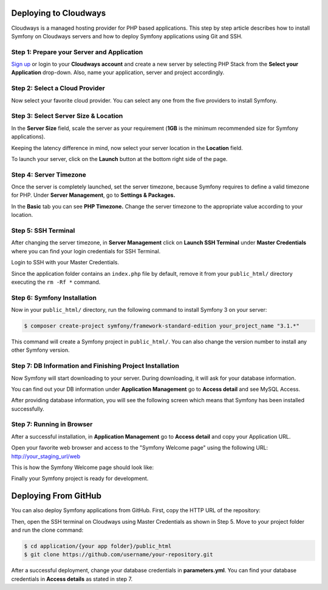 .. index::
   single: Deployment; Deploying to Cloudways Cloud Servers

Deploying to Cloudways 
======================

Cloudways is a managed hosting provider for PHP based applications. This step by
step article describes how to install Symfony on Cloudways servers and how to
deploy Symfony applications using Git and SSH.

Step 1: Prepare your Server and Application
-------------------------------------------

`Sign up`_ or login to your **Cloudways account** and create a new server by
selecting PHP Stack from the **Select your Application** drop-down. Also, name
your application, server and project accordingly.

.. image:: /_images/deployment/cloudways/select-application.png
   :alt: Select PHP Stack in Drop down

Step 2: Select a Cloud Provider
-----------------------------

Now select your favorite cloud provider. You can select any one from the five
providers to install Symfony.

.. image:: /_images/deployment/cloudways/select-provider.png
   :alt: Select cloud Provider

Step 3: Select Server Size & Location
-------------------------------------

In the **Server Size** field, scale the server as your requirement (**1GB**
is the minimum recommended size for Symfony applications).

.. image:: /_images/deployment/cloudways/select-server-size.png
   :alt: Select server size

Keeping the latency difference in mind, now select your server location in the
**Location** field.

.. image:: /_images/deployment/cloudways/select-server-location.png
   :alt: Select server location

To launch your server, click on the **Launch** button at the bottom right side
of the page.

.. image:: /_images/deployment/cloudways/launch-server.png
   :alt: launch server

Step 4: Server Timezone
-----------------------

Once the server is completely launched, set the server timezone, because Symfony
requires to define a valid timezone for PHP. Under **Server Management**, go to
**Settings & Packages.**

.. image:: /_images/deployment/cloudways/server-management.png
   :alt: server management tab

In the **Basic** tab you can see **PHP Timezone.** Change the server timezone to the
appropriate value according to your location.

.. image:: /_images/deployment/cloudways/server-timezone-1.png
   :alt: Select server timezone

Step 5: SSH Terminal
--------------------

After changing the server timezone, in **Server Management** click on **Launch SSH
Terminal** under  **Master Credentials** where you can find your login
credentials for SSH Terminal.

.. image:: /_images/deployment/cloudways/master-credentials.png
   :alt: Cloudways Master Credentials

Login to SSH with your Master Credentials.

.. image:: /_images/deployment/cloudways/symfony-7.png
   :alt: login to SSH

Since the application folder contains an ``index.php`` file by default, remove it
from your ``public_html/`` directory executing the ``rm -Rf *`` command.

Step 6: Symfony Installation
----------------------------

Now in your ``public_html/`` directory, run the following command to install
Symfony 3 on your server:

.. code-block:: terminal

    $ composer create-project symfony/framework-standard-edition your_project_name "3.1.*"

This command will create a Symfony project in ``public_html/``. You can also
change the version number to install any other Symfony version.

Step 7: DB Information and Finishing Project Installation
---------------------------------------------------------

Now Symfony will start downloading to your server. During downloading, it will
ask for your database information.

.. image:: /_images/deployment/cloudways/db-info.png
   :alt: database information

You can find out your DB information under **Application Management** go to
**Access detail** and see MySQL Access.

.. image:: /_images/deployment/cloudways/mysql-access.png
   :alt: database information

After providing database information, you will see the following screen which
means that  Symfony has been installed successfully.

.. image:: /_images/deployment/cloudways/symfony-installed.png
   :alt: Final Symfony Installation

Step 7: Running in Browser
--------------------------

After a successful installation, in **Application Management** go to **Access
detail** and copy your Application URL.

.. image:: /_images/deployment/cloudways/mysql-access.png
   :alt: database information

Open your favorite web browser and access to the "Symfony Welcome page" using
the following URL: http://your_staging_url/web

This is how the Symfony Welcome page should look like:

.. image:: /_images/deployment/cloudways/symfony-home.png
   :alt: symfony homepage

Finally your Symfony project is ready for development. 

Deploying From GitHub 
======================

You can also deploy Symfony applications from GitHub. First, copy the HTTP URL
of the repository:

.. image:: /_images/deployment/cloudways/http_url.png
   :alt: symfony homepage

Then, open the SSH terminal on Cloudways using Master Credentials as shown in
Step 5. Move to your project folder and run the clone command:

.. code-block:: terminal

    $ cd application/{your app folder}/public_html
    $ git clone https://github.com/username/your-repository.git

After a successful deployment, change your database credentials in
**parameters.yml**. You can find your database credentials in **Access details**
as stated in step 7.

.. _`Sign up`: https://platform.cloudways.com/signup
